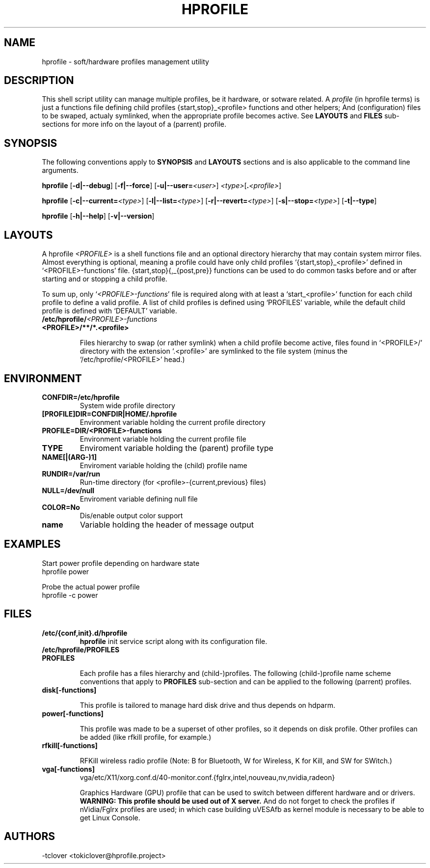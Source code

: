 .\"
.\" CopyLeft (c) 2015 -tclover <tokiclover@gmail.com>
.\"
.\" Distributed under the terms of the GNU General Plublic License version 2
.\" as pugblished by the Free Software Fondation, Inc.
.\"
.pc
.TH HPROFILE 1 "2015-05-04" "6.0.0" "Hprofile Script Page"
.SH NAME
hprofile \- soft/hardware profiles management utility
.SH DESCRIPTION
This shell script utility can manage multiple profiles, be it hardware, or sotware related.
A
.I profile
(in hprofile terms) is just a functions file defining
child profiles {start,stop}_<profile> functions and other helpers; And
(configuration) files to be swaped, actualy symlinked, when the appropriate profile
becomes active. See
.B LAYOUTS
and
.B FILES
sub-sections for more info on the layout of a (parrent) profile.
.SH SYNOPSIS
The following conventions apply to
.B SYNOPSIS
and
.B LAYOUTS
sections and is also applicable to the command line arguments.
.TS
tab (@);
l lx.
\fBbold text\fR@T{
type exactly as shown
T}
\fIitalic text\fR@T{
replace with appropriate argument
T}
[\|text\|]@T{
any or all argument within [ ] are optional
T}
.TE

.B hprofile
.RB [\| -d|--debug \|]
.RB [\| -f|--force \|]
.RB [\| -u|--user= \|\c
.RI \| <user> \|]
.RI \| <type> \|\c
.RB [\| .\fI<profile>\fR \|]

.B hprofile
.RB [\| \-c|--current= \|\c
.RI \| <type> \|]
.RB [\| -l|--list= \|\c
.RI \| <type> \|]
.RB [\| -r|--revert= \|\c
.RI \| <type> \|]
.RB [\| -s|--stop= \|\c
.RI \| <type> \|]
.RB [\| -t|--type \|]

.B hprofile
.RB [\| -h|--help \|]
.RB [\| -v|--version \|]
.SH LAYOUTS
A hprofile
.I <PROFILE>
is a shell functions file and an optional directory hierarchy that may contain
system mirror files.
Almost everything is optional, meaning a profile could have only child profiles
`{start,stop}_<profile>' defined in `<PROFILE>-functions' file.
{start,stop}{,_{post,pre}} functions can be used to do common tasks before and
or after starting and or stopping a child profile.

To sum up, only `\fI<PROFILE>-functions\fR' file is required along with at least
a `start_<profile>' function for each child profile to define a valid profile.
A list of child profiles is defined using `PROFILES' variable, while the default
child profile is defined with `DEFAULT' variable.
.TP
.B /etc/hprofile/\fI<PROFILE>-functions\fR
.TS
tab (@);
l lx.
\fBDEFAULT\fR@T{
Default child profile to use when starting (parent) profile type (optional)
T}
\fBPROFILES\fR@T{
List supported (chid) profiles (required)
T}
\fBstart_test\fR@T{
Dynamic profile probing function to determine which (child) profile to use (optional)
T}
\fBstart_post\fR@T{
Clean up helper executed after starting a child profile (optional)
T}
\fBstart_pre\fR@T{
Set up helper executed before starting a chid profile (optional)
T}
\fBstop_post\fR@T{
Clean up helper executed after stopping a child profile (optional)
T}
\fBstop_pre\fR@T{
Set up helper executed before stopping a child profile (optional)
T}
\fBstart_<profile>\fR@T{
Start helper executed to activate a child profile (optional)
T}
\fBstop_<profile>\fR@T{
Stop helper executed to deactivate a child profile (optional)
T}
.TE
.RE
.TP
.B <PROFILE>/**/*.<profile>

Files hierarchy to swap (or rather symlink) when a child profile become active,
files found in `<PROFILE>/' directory
with the extension `.<profile>' are symlinked to the file system (minus the
`/etc/hprofile/<PROFILE>' head.)
.SH ENVIRONMENT
.TP
.B CONFDIR=/etc/hprofile
System wide profile directory
.TP
.B [PROFILE]DIR=CONFDIR|HOME/.hprofile
Environment variable holding the current profile directory
.TP
.B PROFILE=DIR/<PROFILE>-functions
Environment variable holding the current profile file
.TP
.B TYPE
Enviroment variable holding the (parent) profile type
.TP
.B NAME[|(ARG-)1]
Enviroment variable holding the (child) profile name
.TP
.B RUNDIR=/var/run
Run-time directory (for <profile>-{current,previous} files)
.TP
.B NULL=/dev/null
Enviroment variable defining null file
.TP
.B COLOR=No
Dis/enable output color support
.TP
.B name
Variable holding the header of message output
.SH EXAMPLES
Start power profile depending on hardware state
  hprofile power

Probe the actual power profile
  hprofile -c power
.SH FILES
.TP
.BR /etc/{conf,init}.d/hprofile
.B hprofile
init service script along with its configuration file.
.TP
.BR /etc/hprofile/PROFILES
.TP
.B PROFILES

Each profile has a files hierarchy and (child-)profiles.
The following (child-)profile name scheme conventions that apply to
.B PROFILES
sub-section and can be applied to the following (parrent) profiles.
.TS
tab (@);
l lx.
\fBadp\fR@T{
AC power adaptater connected
T}
\fBbat\fR@T{
AC power adaptater disconnected (battery profile)
T}
\fBdyn\fR@T{
Dynamic hprofile (AC power may be connected or not)
T}
\fBquiet\fR@T{
Quiet profile (silence oriented profile)
T}
\fBmed\fR@T{
Medium profile (balence between qerformance & quiet)
T}
.TE
.TP
.B disk[-functions]

This profile is tailored to manage hard disk drive and thus depends on hdparm.
.TP
.B power[-functions]

This profile was made to be a superset of other profiles, so it depends on disk
profile. Other profiles can be added (like rfkill profile, for example.)
.TP
.B rfkill[-functions]

RFKill wireless radio profile (Note: B for Bluetooth, W for Wireless, K for Kill, and
SW for SWitch.)
.TP
.B vga[-functions]
.RB vga/etc/X11/xorg.conf.d/40-monitor.conf.{fglrx,intel,nouveau,nv,nvidia,radeon}

Graphics Hardware (GPU) profile that can be used to switch between different
hardware and or drivers.
.br
.B WARNING: This profile should be used out of X server.
And do not forget to check the profiles if nVidia/Fglrx profiles are used;
in which case building uVESAfb as kernel module is necessary to be able to
get Linux Console.
.SH AUTHORS
-tclover <tokiclover@hprofile.project>
.\"
.\" vim:fenc=utf-8:ft=groff:ci:pi:sts=2:sw=2:ts=2:expandtab:
.\"
